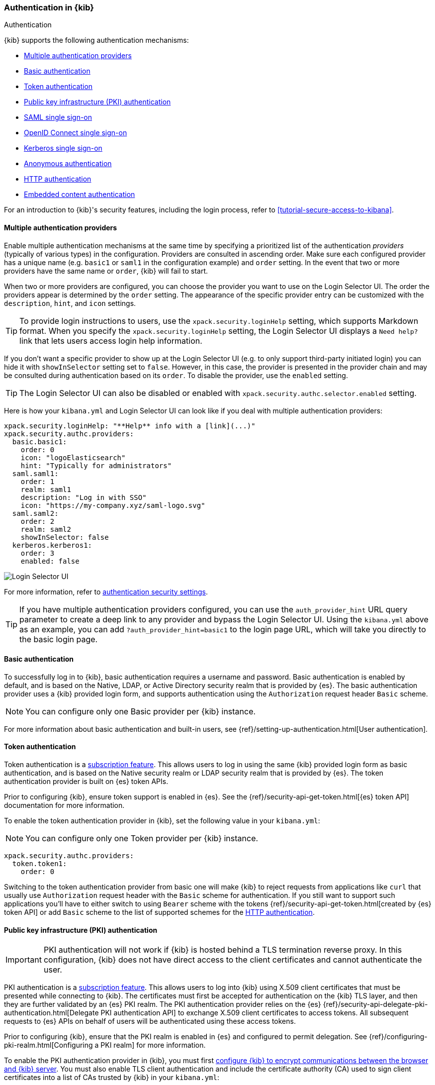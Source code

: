 [role="xpack"]
[[kibana-authentication]]
=== Authentication in {kib}
++++
<titleabbrev>Authentication</titleabbrev>
++++
:keywords: administrator, concept, security, authentication
:description: A list of the supported authentication mechanisms in {kib}.

{kib} supports the following authentication mechanisms:

- <<multiple-authentication-providers>>
- <<basic-authentication>>
- <<token-authentication>>
- <<pki-authentication>>
- <<saml>>
- <<oidc>>
- <<kerberos>>
- <<anonymous-authentication>>
- <<http-authentication>>
- <<embedded-content-authentication>>


For an introduction to {kib}'s security features, including the login process, refer to <<tutorial-secure-access-to-kibana>>.

[[multiple-authentication-providers]]
==== Multiple authentication providers

Enable multiple authentication mechanisms at the same time by specifying a prioritized list of the authentication _providers_ (typically of various types) in the configuration. Providers are consulted in ascending order. Make sure each configured provider has a unique name (e.g. `basic1` or `saml1` in the configuration example) and `order` setting. In the event that two or more providers have the same name or `order`, {kib} will fail to start.

When two or more providers are configured, you can choose the provider you want to use on the Login Selector UI. The order the providers appear is determined by the `order` setting. The appearance of the specific provider entry can be customized with the `description`, `hint`, and `icon` settings.

TIP: To provide login instructions to users, use the `xpack.security.loginHelp` setting, which supports Markdown format. When you specify the `xpack.security.loginHelp` setting, the Login Selector UI displays a `Need help?` link that lets users access login help information.

If you don't want a specific provider to show up at the Login Selector UI (e.g. to only support third-party initiated login) you can hide it with `showInSelector` setting set to `false`. However, in this case, the provider is presented in the provider chain and may be consulted during authentication based on its `order`. To disable the provider, use the `enabled` setting.

TIP: The Login Selector UI can also be disabled or enabled with `xpack.security.authc.selector.enabled` setting.

Here is how your `kibana.yml` and Login Selector UI can look like if you deal with multiple authentication providers:

[source,yaml]
--------------------------------------------------------------------------------
xpack.security.loginHelp: "**Help** info with a [link](...)"
xpack.security.authc.providers:
  basic.basic1:
    order: 0
    icon: "logoElasticsearch"
    hint: "Typically for administrators"
  saml.saml1:
    order: 1
    realm: saml1
    description: "Log in with SSO"
    icon: "https://my-company.xyz/saml-logo.svg"
  saml.saml2:
    order: 2
    realm: saml2
    showInSelector: false
  kerberos.kerberos1:
    order: 3
    enabled: false
--------------------------------------------------------------------------------

[role="screenshot"]
image::security/images/kibana-login.png["Login Selector UI"]

For more information, refer to <<authentication-security-settings, authentication security settings>>.

TIP: If you have multiple authentication providers configured, you can use the `auth_provider_hint` URL query parameter to create a deep
link to any provider and bypass the Login Selector UI. Using the `kibana.yml` above as an example, you can add `?auth_provider_hint=basic1`
to the login page URL, which will take you directly to the basic login page.

[[basic-authentication]]
==== Basic authentication

To successfully log in to {kib}, basic authentication requires a username and password. Basic authentication is enabled by default, and is based on the Native, LDAP, or Active Directory security realm that is provided by {es}. The basic authentication provider uses a {kib} provided login form, and supports authentication using the `Authorization` request header `Basic` scheme.

NOTE: You can configure only one Basic provider per {kib} instance.

For more information about basic authentication and built-in users, see
{ref}/setting-up-authentication.html[User authentication].

[[token-authentication]]
==== Token authentication

Token authentication is a https://www.elastic.co/subscriptions[subscription feature]. This allows users to log in using the same {kib}
provided login form as basic authentication, and is based on the Native security realm or LDAP security realm that is provided by {es}. The
token authentication provider is built on {es} token APIs.

Prior to configuring {kib}, ensure token support is enabled in {es}. See the {ref}/security-api-get-token.html[{es} token API] documentation for more information.

To enable the token authentication provider in {kib}, set the following value in your `kibana.yml`:

NOTE: You can configure only one Token provider per {kib} instance.

[source,yaml]
--------------------------------------------------------------------------------
xpack.security.authc.providers:
  token.token1:
    order: 0
--------------------------------------------------------------------------------

Switching to the token authentication provider from basic one will make {kib} to reject requests from applications like `curl` that usually use `Authorization` request header with the `Basic` scheme for authentication. If you still want to support such applications you'll have to either switch to using `Bearer` scheme with the tokens {ref}/security-api-get-token.html[created by {es} token API] or add `Basic` scheme to the list of supported schemes for the <<http-authentication,HTTP authentication>>.

[[pki-authentication]]
==== Public key infrastructure (PKI) authentication

[IMPORTANT]
============================================================================
PKI authentication will not work if {kib} is hosted behind a TLS termination reverse proxy. In this configuration, {kib} does not have direct access to the client certificates and cannot authenticate the user.
============================================================================

PKI authentication is a https://www.elastic.co/subscriptions[subscription feature]. This allows users to log
into {kib} using X.509 client certificates that must be presented while connecting to {kib}. The certificates must first be accepted for
authentication on the {kib} TLS layer, and then they are further validated by an {es} PKI realm. The PKI authentication provider relies on
the {es} {ref}/security-api-delegate-pki-authentication.html[Delegate PKI authentication API] to exchange X.509 client certificates to
access tokens. All subsequent requests to {es} APIs on behalf of users will be authenticated using these access tokens.

Prior to configuring {kib}, ensure that the PKI realm is enabled in {es} and configured to permit delegation. See {ref}/configuring-pki-realm.html[Configuring a PKI realm] for more information.

To enable the PKI authentication provider in {kib}, you must first <<configuring-tls,configure {kib} to encrypt communications between the browser and {kib} server>>. You must also enable TLS client authentication and include the certificate authority (CA) used to sign client certificates into a list of CAs trusted by {kib} in your `kibana.yml`:

NOTE: You can configure only one PKI provider per {kib} instance.

[source,yaml]
--------------------------------------------------------------------------------
server.ssl.certificateAuthorities: /path/to/your/cacert.pem
server.ssl.clientAuthentication: required
xpack.security.authc.providers:
  pki.pki1:
    order: 0
--------------------------------------------------------------------------------

NOTE: Trusted CAs can also be specified in a PKCS #12 keystore bundled with your {kib} server certificate/key using
`server.ssl.keystore.path` or in a separate trust store using `server.ssl.truststore.path`.

You can also configure both PKI and basic authentication for the same {kib} instance:

[source,yaml]
--------------------------------------------------------------------------------
server.ssl.clientAuthentication: optional
xpack.security.authc.providers:
  pki.pki1:
    order: 0
  basic.basic1:
    order: 1
--------------------------------------------------------------------------------

Note that with `server.ssl.clientAuthentication` set to `required`, users are asked to provide a valid client certificate, even if they want to authenticate with username and password. Depending on the security policies, it may or may not be desired. If not, `server.ssl.clientAuthentication` can be set to `optional`. In this case, {kib} still requests a client certificate, but the client won't be required to present one. The `optional` client authentication mode might also be needed in other cases, for example, when PKI authentication is used in conjunction with Reporting.

[[saml]]
==== SAML single sign-on

SAML authentication is part of single sign-on (SSO), a https://www.elastic.co/subscriptions[subscription feature]. This allows users to log
in to {kib} with an external Identity Provider, such as Okta or Auth0. Make sure that SAML is enabled and configured in {es} before setting
it up in {kib}. See {ref}/saml-guide.html[Configuring SAML single sign-on on the Elastic Stack].

Enable SAML authentication by specifying which SAML realm in {es} should be used:

[source,yaml]
--------------------------------------------------------------------------------
xpack.security.authc.providers:
  saml.saml1:
    order: 0
    realm: saml1
--------------------------------------------------------------------------------

You can log in to {kib} via SAML SSO by navigating directly to the {kib} URL. If you aren't authenticated, you are redirected to the Identity Provider for login. Most Identity Providers maintain a long-lived session. If you log in to a different application using the same Identity Provider in the same browser, you are automatically authenticated. An exception is if {es} or the Identity Provider is configured to force you to re-authenticate. This login scenario is called _Service Provider initiated login_.

It's also possible to configure multiple SAML authentication providers at the same time. In this case, you will need to choose which provider to use for login at the Login Selector UI:

[source,yaml]
--------------------------------------------------------------------------------
xpack.security.authc.providers:
  saml.saml1:
    order: 0
    realm: saml1
    description: "Log in with Elastic"
  saml.saml2:
    order: 1
    realm: saml2
    description: "Log in with Auth0"
--------------------------------------------------------------------------------

[float]
===== SAML and basic authentication

You can also configure both SAML and basic authentication for the same {kib} instance. This might be the case for {kib} or {es} admins whose accounts aren't linked to the SSO users database:

[source,yaml]
--------------------------------------------------------------------------------
xpack.security.authc.providers:
  saml.saml1:
    order: 0
    realm: saml1
    description: "Log in with Elastic"
  basic.basic1:
    order: 1
--------------------------------------------------------------------------------

Basic authentication is supported _only_ if the `basic` authentication provider is explicitly declared in `xpack.security.authc.providers` setting, in addition to `saml`.

To support basic authentication for the applications like `curl` or when the `Authorization: Basic base64(username:password)` HTTP header is included in the request (for example, by reverse proxy), add `Basic` scheme to the list of supported schemes for the <<http-authentication,HTTP authentication>>.

[[oidc]]
==== OpenID Connect single sign-on

OpenID Connect (OIDC) authentication is part of single sign-on (SSO), a https://www.elastic.co/subscriptions[subscription feature]. Similar
to SAML, authentication with OIDC allows users to log in to {kib} using an OIDC Provider such as Google, or Okta. OIDC should also
be configured in {es}. For more details, see {ref}/oidc-guide.html[Configuring single sign-on to the {stack} using OpenID Connect].

Enable OIDC authentication by specifying which OIDC realm in {es} to use:

[source,yaml]
--------------------------------------------------------------------------------
xpack.security.authc.providers:
  oidc.oidc1:
    order: 0
    realm: oidc1
--------------------------------------------------------------------------------

To use third party initiated SSO, configure your OpenID Provider to use `/api/security/oidc/initiate_login` as `Initiate Login URI`.

It's also possible to configure multiple OpenID Connect authentication providers at the same time. In this case, you need to choose which provider to use for login at the Login Selector UI:

[source,yaml]
--------------------------------------------------------------------------------
xpack.security.authc.providers:
  oidc.oidc1:
    order: 0
    realm: oidc1
    description: "Log in with Elastic"
  oidc.oidc2:
    order: 1
    realm: oidc2
    description: "Log in with Auth0"
--------------------------------------------------------------------------------

[float]
===== OpenID Connect and basic authentication

You can also configure both OpenID Connect and basic authentication for the same {kib} instance. This might be the case for {kib} or {es} admins whose accounts aren't linked to the SSO users database:

[source,yaml]
--------------------------------------------------------------------------------
xpack.security.authc.providers:
  oidc.oidc1:
    order: 0
    realm: oidc1
    description: "Log in with Elastic"
  basic.basic1:
    order: 1
--------------------------------------------------------------------------------

Basic authentication is supported _only_ if the `basic` authentication provider is explicitly declared in `xpack.security.authc.providers` setting, in addition to `oidc`.

To support basic authentication for the applications like `curl` or when the `Authorization: Basic base64(username:password)` HTTP header is included in the request (for example, by reverse proxy), add `Basic` scheme to the list of supported schemes for the <<http-authentication,HTTP authentication>>.

[float]
==== Single sign-on provider details

The following sections apply both to <<saml>> and <<oidc>>

[float]
===== Access and refresh tokens

Once the user logs in to {kib} with SSO, either using SAML or OpenID Connect, {es} issues access and refresh tokens
that {kib} encrypts and stores as a part of its own session. This way, the user isn't redirected to the Identity Provider
for every request that requires authentication. It also means that the {kib} session depends on the <<security-session-and-cookie-settings,
`xpack.security.session.idleTimeout` and `xpack.security.session.lifespan`>> settings, and the user is automatically logged
out if the session expires. An access token that is stored in the session can expire, in which case {kib} will
automatically renew it with a one-time-use refresh token and store it in the same session.

{kib} can only determine if an access token has expired if it receives a request that requires authentication. If both access
and refresh tokens have already expired (for example, after 24 hours of inactivity), {kib} initiates a new "handshake" and
redirects the user to the external authentication provider (SAML Identity Provider or OpenID Connect Provider)
Depending on {es} and the external authentication provider configuration, the user might be asked to re-enter credentials.

If {kib} can't redirect the user to the external authentication provider (for example, for AJAX/XHR requests), an error
indicates that both access and refresh tokens are expired. Reloading the current {kib} page fixes the error.

[float]
===== Local and global logout

During logout, both the {kib} session and {es} access/refresh token pair are invalidated. This is known as "local" logout.

{kib} can also initiate a "global" logout or _Single Logout_ if it's supported by the external authentication provider and not
explicitly disabled by {es}. In this case, the user is redirected to the external authentication provider for log out of
all applications associated with the active provider session.

[[kerberos]]
==== Kerberos single sign-on

Kerberos authentication is part of single sign-on (SSO), a https://www.elastic.co/subscriptions[subscription feature]. Make sure that
Kerberos is enabled and configured in {es} before setting it up in {kib}. See {ref}/kerberos-realm.html[Kerberos authentication].

Next, to enable Kerberos in {kib}, you will need to enable the Kerberos authentication provider in the `kibana.yml` configuration file, as follows:

NOTE: You can configure only one Kerberos provider per {kib} instance.

[source,yaml]
-----------------------------------------------
xpack.security.authc.providers:
  kerberos.kerberos1:
    order: 0
-----------------------------------------------

You may want to be able to authenticate with the basic authentication provider as a secondary mechanism or while you are setting up Kerberos for the stack:

[source,yaml]
-----------------------------------------------
xpack.security.authc.providers:
  kerberos.kerberos1:
    order: 0
    description: "Log in with Kerberos"
  basic.basic1:
    order: 1
-----------------------------------------------

IMPORTANT: {kib} uses SPNEGO, which wraps the Kerberos protocol for use with HTTP, extending it to web applications.
At the end of the Kerberos handshake, {kib} forwards the service ticket to {es}, then {es} unpacks the service ticket and responds with an access and refresh token, which are used for subsequent authentication.
On every {es} node that {kib} connects to, the keytab file should always contain the HTTP service principal for the {kib} host.
The HTTP service principal name must have the `HTTP/kibana.domain.local@KIBANA.DOMAIN.LOCAL` format.


[[anonymous-authentication]]
==== Anonymous authentication

[IMPORTANT]
============================================================================
Anyone with access to the network {kib} is exposed to will be able to access {kib}. Make sure that you've properly restricted the capabilities of the anonymous service account so that anonymous users can't perform destructive actions or escalate their own privileges.
============================================================================

Anonymous authentication gives users access to {kib} without requiring them to provide credentials. This can be useful if you want your users to skip the login step when you embed dashboards in another application or set up a demo {kib} instance in your internal network, while still keeping other security features intact.

To enable anonymous authentication in {kib}, you must specify the credentials the anonymous service account {kib} should use internally to authenticate anonymous requests.

NOTE: You can configure only one anonymous authentication provider per {kib} instance.

You must have a user account that can authenticate to {es} using a username and password, for instance from the Native or LDAP security realms, so that you can use these credentials to impersonate the anonymous users. Here is how your `kibana.yml` might look:

[source,yaml]
-----------------------------------------------
xpack.security.authc.providers:
  anonymous.anonymous1:
    order: 0
    credentials:
      username: "anonymous_service_account"
      password: "anonymous_service_account_password"
-----------------------------------------------

[float]
===== Anonymous access and other types of authentication

You can configure more authentication providers in addition to anonymous access in {kib}. In this case, the Login Selector presents a configurable *Continue as Guest* option for anonymous access:

[source,yaml]
--------------------------------------------------------------------------------
xpack.security.authc.providers:
  basic.basic1:
    order: 0
  anonymous.anonymous1:
    order: 1
    credentials:
      username: "anonymous_service_account"
      password: "anonymous_service_account_password"
--------------------------------------------------------------------------------

[float]
[[anonymous-access-and-embedding]]
===== Anonymous access and embedding

One of the most popular use cases for anonymous access is when you embed {kib} into other applications and don't want to force your users to log in to view it.
If you configured {kib} to use anonymous access as the sole authentication mechanism, you don't need to do anything special while embedding {kib}.

For information on how to embed, refer to <<embedding, Embed {kib} content in a web page>>.

[float]
[[anonymous-access-session]]
===== Anonymous access session

{kib} maintains a separate <<xpack-security-session-management, session>> for every anonymous user, as it does for all other authentication mechanisms.

You can configure <<session-idle-timeout, session idle timeout>> and <<session-lifespan, session lifespan>> for anonymous sessions the same as you do for any other session with the exception that idle timeout is explicitly disabled for anonymous sessions by default. The global <<security-session-and-cookie-settings, `xpack.security.session.idleTimeout`>> setting doesn't affect anonymous sessions. To change the idle timeout for anonymous sessions, you must configure the provider-level <<anonymous-authentication-provider-settings, `xpack.security.authc.providers.anonymous.<provider-name>.session.idleTimeout`>> setting.

[[http-authentication]]
==== HTTP authentication

[IMPORTANT]
============================================================================
Be very careful when you modify HTTP authentication settings as it may indirectly affect other important {kib} features that implicitly rely on HTTP authentication (e.g. Reporting).
============================================================================

HTTP protocol provides a simple authentication framework that can be used by a client to provide authentication information. It uses a case-insensitive token as a means to identify the authentication scheme, followed by additional information necessary for achieving authentication via that scheme.

This type of authentication is usually useful for machine-to-machine interaction that requires authentication and where human intervention is not desired or just infeasible. There are a number of use cases when HTTP authentication support comes in handy for {kib} users as well.

[IMPORTANT]
============================================================================
API Keys are intended for programmatic access to {kib} and {es}, and should not be used to authenticate access via a web browser.
============================================================================


By default {kib} supports <<api-keys, `ApiKey`>> authentication scheme _and_ any scheme supported by the currently enabled authentication provider. For example, `Basic` authentication scheme is automatically supported when basic authentication provider is enabled, or `Bearer` scheme when any of the token based authentication providers is enabled (Token, SAML, OpenID Connect, PKI or Kerberos). But it's also possible to add support for any other authentication scheme in the `kibana.yml` configuration file, as follows:

NOTE: Don't forget to explicitly specify the default `apikey` and `bearer` schemes when you just want to add a new one to the list.

[source,yaml]
--------------------------------------------------------------------------------
xpack.security.authc.http.schemes: [apikey, bearer, basic, something-custom]
--------------------------------------------------------------------------------

With this configuration, you can send requests to {kib} with the `Authorization` header using `ApiKey`, `Bearer`, `Basic` or `Something-Custom` HTTP schemes (case insensitive). Under the hood, {kib} relays this header to {es}, then {es} authenticates the request using the credentials in the header.

[float]
[[embedded-content-authentication]]
==== Embedded content authentication

Once you create a dashboard or a visualization, you might want to share it with your colleagues or friends. The easiest way to do this is to share a direct link to your dashboard or visualization. However, some users might not have access to your {kib}. With the {kib} embedding functionality, you can display the content you created in {kib} to an internal company website or a personal web page.

[[embedding-cookies]]
To minimize security risk, embedding with iframes requires careful consideration. By default, modern web browsers enforce the
https://developer.mozilla.org/en-US/docs/Web/Security/Same-origin_policy[same-origin policy] to restrict the behavior of framed pages. When
{stack-security-features} are enabled on your cluster, make sure the browsers can transmit session cookies to a {kib} server. The setting you need to be aware of is <<xpack-security-sameSiteCookies, `xpack.security.sameSiteCookies`>>. To support modern browsers, you must set it to `None`:

[source,yaml]
--
xpack.security.sameSiteCookies: "None"
--

For more information about possible values and implications, refer to <<xpack-security-sameSiteCookies, xpack.security.sameSiteCookies>>.
For more information about iframe and cookies, refer to https://developer.mozilla.org/en-US/docs/Web/HTML/Element/iframe[iframe] and https://developer.mozilla.org/en-US/docs/Web/HTTP/Headers/Set-Cookie/SameSite[SameSite cookies].

If you're embedding {kib} in a website that supports single sign-on (SSO) with SAML, OpenID Connect, Kerberos, or PKI, it's highly advisable to configure {kib} as a part of the SSO setup. Operating in a single and properly configured security domain provides you with the most secure and seamless user experience.

If you have multiple authentication providers enabled, and you want to automatically log in anonymous users when embedding anything other than dashboards and visualizations, then you will need to add the `auth_provider_hint=<anonymous-provider-name>` query string parameter to the {kib} URL that you're embedding.

For example, if you craft the iframe code to embed {kib}, it might look like this:

```html
<iframe src="https://localhost:5601/app/monitoring#/elasticsearch/nodes?embed=true&_g=(....)" height="600" width="800"></iframe>
```

To make this iframe leverage anonymous access automatically, you will need to modify a link to {kib} in the `src` iframe attribute to look like this:

```html
<iframe src="https://localhost:5601/app/monitoring?auth_provider_hint=anonymous1#/elasticsearch/nodes?embed=true&_g=(....)" height="600" width="800"></iframe>
```

NOTE: `auth_provider_hint` query string parameter goes *before* the hash URL fragment.

For more information, refer to <<embed-code, Embed code>>.
